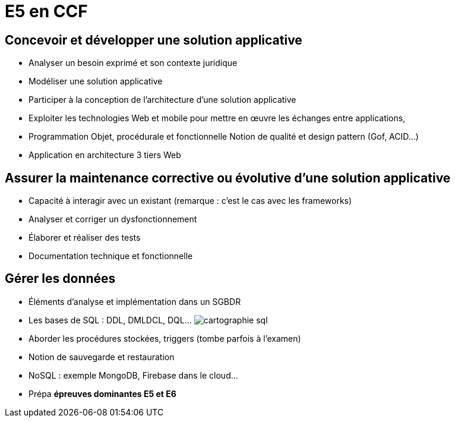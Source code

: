 = E5 en CCF

== Concevoir et développer une solution applicative

* Analyser un besoin exprimé et son contexte juridique
* Modéliser une solution applicative
* Participer à la conception de l’architecture d’une solution applicative
* Exploiter les technologies Web et mobile pour mettre en œuvre les échanges entre applications,
* Programmation Objet, procédurale et fonctionnelle
Notion de qualité et design pattern (Gof, ACID…)
* Application en architecture 3 tiers Web

== Assurer la maintenance corrective ou évolutive d’une solution applicative

* Capacité à interagir avec un existant (remarque : c’est le cas avec les frameworks)
* Analyser et corriger un dysfonctionnement
* Élaborer et réaliser des tests
* Documentation technique et fonctionnelle

== Gérer les données

* Éléments d’analyse et implémentation dans un SGBDR
* Les bases de SQL : DDL, DMLDCL, DQL…
image:sql-map.png[cartographie sql]

* Aborder les procédures stockées, triggers (tombe parfois à l’examen)
* Notion de sauvegarde et restauration

* NoSQL : exemple MongoDB, Firebase dans le cloud…

* Prépa **épreuves dominantes E5 et E6**
